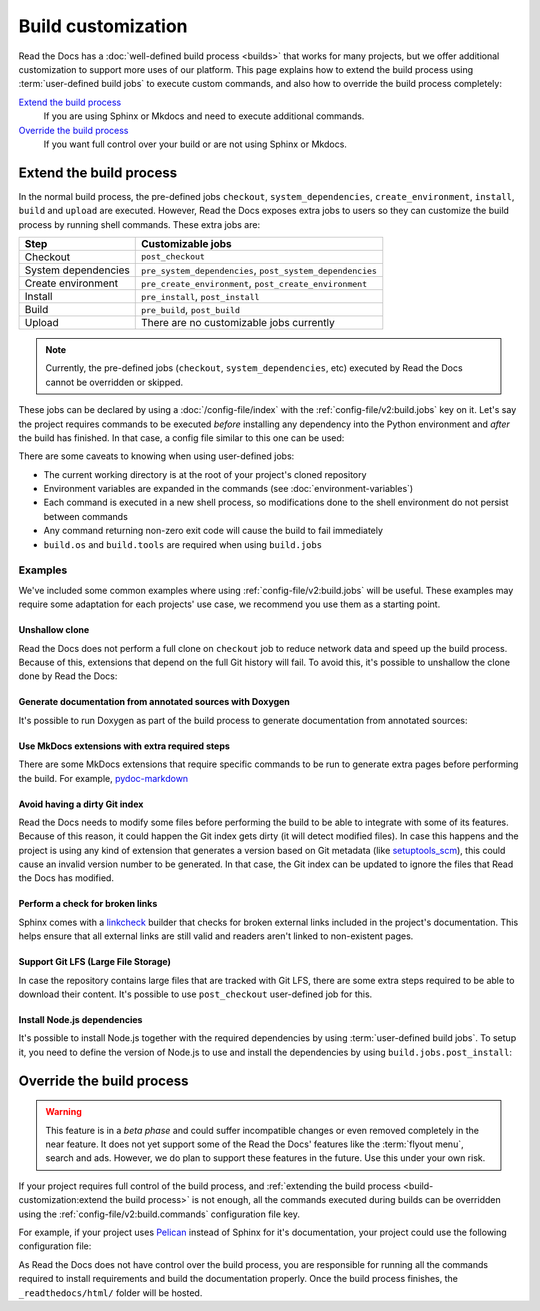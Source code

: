 Build customization
===================

Read the Docs has a :doc:`well-defined build process <builds>` that works for many projects,
but we offer additional customization to support more uses of our platform.
This page explains how to extend the build process using :term:`user-defined build jobs` to execute custom commands,
and also how to override the build process completely:

`Extend the build process`_
    If you are using Sphinx or Mkdocs and need to execute additional commands.

`Override the build process`_
    If you want full control over your build or are not using Sphinx or Mkdocs.


Extend the build process
------------------------

In the normal build process,
the pre-defined jobs ``checkout``, ``system_dependencies``, ``create_environment``, ``install``, ``build`` and ``upload`` are executed.
However, Read the Docs exposes extra jobs to users so they can customize the build process by running shell commands.
These extra jobs are:

.. list-table::
   :header-rows: 1

   * - Step
     - Customizable jobs
   * - Checkout
     - ``post_checkout``
   * - System dependencies
     - ``pre_system_dependencies``, ``post_system_dependencies``
   * - Create environment
     - ``pre_create_environment``, ``post_create_environment``
   * - Install
     - ``pre_install``, ``post_install``
   * - Build
     - ``pre_build``, ``post_build``
   * - Upload
     - There are no customizable jobs currently

.. note::

   Currently, the pre-defined jobs (``checkout``, ``system_dependencies``, etc) executed by Read the Docs cannot be overridden or skipped.


These jobs can be declared by using a :doc:`/config-file/index` with the :ref:`config-file/v2:build.jobs` key on it.
Let's say the project requires commands to be executed *before* installing any dependency into the Python environment and *after* the build has finished.
In that case, a config file similar to this one can be used:

.. code-block:: yaml
   :caption: .readthedocs.yaml

   version: 2
   build:
     os: "ubuntu-20.04"
     tools:
       python: "3.10"
     jobs:
       pre_install:
         - bash ./scripts/pre_install.sh
       post_build:
         - curl -X POST \
           -F "project=${READTHEDOCS_PROJECT}" \
           -F "version=${READTHEDOCS_VERSION}" https://example.com/webhooks/readthedocs/


There are some caveats to knowing when using user-defined jobs:

* The current working directory is at the root of your project's cloned repository
* Environment variables are expanded in the commands (see :doc:`environment-variables`)
* Each command is executed in a new shell process, so modifications done to the shell environment do not persist between commands
* Any command returning non-zero exit code will cause the build to fail immediately
* ``build.os`` and ``build.tools`` are required when using ``build.jobs``


Examples
++++++++

We've included some common examples where using :ref:`config-file/v2:build.jobs` will be useful.
These examples may require some adaptation for each projects' use case,
we recommend you use them as a starting point.


Unshallow clone
~~~~~~~~~~~~~~~

Read the Docs does not perform a full clone on ``checkout`` job to reduce network data and speed up the build process.
Because of this, extensions that depend on the full Git history will fail.
To avoid this, it's possible to unshallow the clone done by Read the Docs:

.. code-block:: yaml
   :caption: .readthedocs.yaml

   version: 2
   build:
     os: "ubuntu-20.04"
     tools:
       python: "3.10"
     jobs:
       post_checkout:
         - git fetch --unshallow


Generate documentation from annotated sources with Doxygen
~~~~~~~~~~~~~~~~~~~~~~~~~~~~~~~~~~~~~~~~~~~~~~~~~~~~~~~~~~

It's possible to run Doxygen as part of the build process to generate documentation from annotated sources:

.. code-block:: yaml
   :caption: .readthedocs.yaml

   version: 2
   build:
     os: "ubuntu-20.04"
     tools:
       python: "3.10"
     jobs:
       pre_build:
       # Note that this HTML won't be automatically uploaded,
       # unless your documentation build includes it somehow.
         - doxygen


Use MkDocs extensions with extra required steps
~~~~~~~~~~~~~~~~~~~~~~~~~~~~~~~~~~~~~~~~~~~~~~~

There are some MkDocs extensions that require specific commands to be run to generate extra pages before performing the build.
For example, `pydoc-markdown <http://niklasrosenstein.github.io/pydoc-markdown/>`_

.. code-block:: yaml
   :caption: .readthedocs.yaml

   version: 2
   build:
     os: "ubuntu-20.04"
     tools:
       python: "3.10"
     jobs:
       pre_build:
         - pydoc-markdown --build --site-dir "$PWD/_build/html"


Avoid having a dirty Git index
~~~~~~~~~~~~~~~~~~~~~~~~~~~~~~

Read the Docs needs to modify some files before performing the build to be able to integrate with some of its features.
Because of this reason, it could happen the Git index gets dirty (it will detect modified files).
In case this happens and the project is using any kind of extension that generates a version based on Git metadata (like `setuptools_scm <https://github.com/pypa/setuptools_scm/>`_),
this could cause an invalid version number to be generated.
In that case, the Git index can be updated to ignore the files that Read the Docs has modified.

.. code-block:: yaml
   :caption: .readthedocs.yaml

   version: 2
   build:
     os: "ubuntu-20.04"
     tools:
       python: "3.10"
     jobs:
       pre_install:
         - git update-index --assume-unchanged environment.yml docs/conf.py


Perform a check for broken links
~~~~~~~~~~~~~~~~~~~~~~~~~~~~~~~~

Sphinx comes with a `linkcheck <https://www.sphinx-doc.org/en/master/usage/builders/index.html#sphinx.builders.linkcheck.CheckExternalLinksBuilder>`_ builder that checks for broken external links included in the project's documentation.
This helps ensure that all external links are still valid and readers aren't linked to non-existent pages.


.. code-block:: yaml
   :caption: .readthedocs.yaml

   version: 2
   build:
     os: "ubuntu-20.04"
     tools:
       python: "3.10"
     jobs:
       pre_build:
         - python -m sphinx -b linkcheck docs/ _build/linkcheck


Support Git LFS (Large File Storage)
~~~~~~~~~~~~~~~~~~~~~~~~~~~~~~~~~~~~

In case the repository contains large files that are tracked with Git LFS,
there are some extra steps required to be able to download their content.
It's possible to use ``post_checkout`` user-defined job for this.

.. code-block:: yaml
   :caption: .readthedocs.yaml

   version: 2
   build:
     os: "ubuntu-20.04"
     tools:
       python: "3.10"
     jobs:
       post_checkout:
         # Download and uncompress the binary
         # https://git-lfs.github.com/
         - wget https://github.com/git-lfs/git-lfs/releases/download/v3.1.4/git-lfs-linux-amd64-v3.1.4.tar.gz
         - tar xvfz git-lfs-linux-amd64-v3.1.4.tar.gz
         # Modify LFS config paths to point where git-lfs binary was downloaded
         - git config filter.lfs.process "`pwd`/git-lfs filter-process"
         - git config filter.lfs.smudge  "`pwd`/git-lfs smudge -- %f"
         - git config filter.lfs.clean "`pwd`/git-lfs clean -- %f"
         # Make LFS available in current repository
         - ./git-lfs install
         # Download content from remote
         - ./git-lfs fetch
         # Make local files to have the real content on them
         - ./git-lfs checkout


Install Node.js dependencies
~~~~~~~~~~~~~~~~~~~~~~~~~~~~

It's possible to install Node.js together with the required dependencies by using :term:`user-defined build jobs`.
To setup it, you need to define the version of Node.js to use and install the dependencies by using ``build.jobs.post_install``:

.. code-block:: yaml
   :caption: .readthedocs.yaml

   version: 2
   build:
     os: "ubuntu-22.04"
     tools:
       python: "3.9"
       nodejs: "16"
     jobs:
       post_install:
         # Install dependencies defined in your ``package.json``
         - npm ci
         # Install any other extra dependencies to build the docs
         - npm install -g jsdoc


Override the build process
--------------------------

.. warning::

   This feature is in a *beta phase* and could suffer incompatible changes or even removed completely in the near feature.
   It does not yet support some of the Read the Docs' features like the :term:`flyout menu`, search and ads.
   However, we do plan to support these features in the future.
   Use this under your own risk.


If your project requires full control of the build process,
and :ref:`extending the build process <build-customization:extend the build process>` is not enough,
all the commands executed during builds can be overridden using the :ref:`config-file/v2:build.commands` configuration file key.

For example, if your project uses `Pelican <https://blog.getpelican.com/>`_ instead of Sphinx for it's documentation,
your project could use the following configuration file:

.. code-block:: yaml
   :caption: .readthedocs.yaml

   version: 2
   build:
     os: "ubuntu-22.04"
     tools:
       python: "3.10"
     commands:
       - pip install pelican[markdown]
       - pelican --settings docs/pelicanconf.py --output _readthedocs/html/ docs/


As Read the Docs does not have control over the build process,
you are responsible for running all the commands required to install requirements and build the documentation properly.
Once the build process finishes, the ``_readthedocs/html/`` folder will be hosted.
